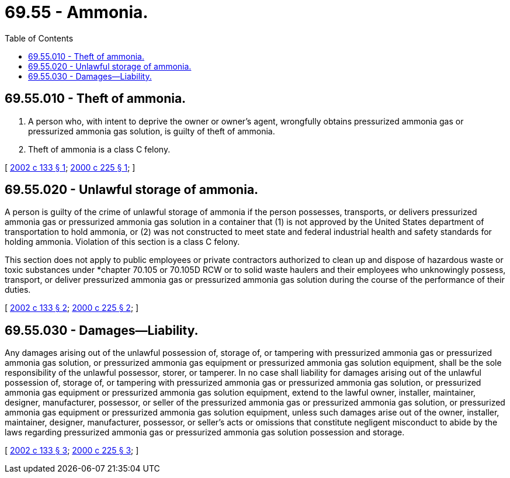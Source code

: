 = 69.55 - Ammonia.
:toc:

== 69.55.010 - Theft of ammonia.
. A person who, with intent to deprive the owner or owner's agent, wrongfully obtains pressurized ammonia gas or pressurized ammonia gas solution, is guilty of theft of ammonia.

. Theft of ammonia is a class C felony.

[ http://lawfilesext.leg.wa.gov/biennium/2001-02/Pdf/Bills/Session%20Laws/Senate/6232.SL.pdf?cite=2002%20c%20133%20§%201[2002 c 133 § 1]; http://lawfilesext.leg.wa.gov/biennium/1999-00/Pdf/Bills/Session%20Laws/Senate/6255-S2.SL.pdf?cite=2000%20c%20225%20§%201[2000 c 225 § 1]; ]

== 69.55.020 - Unlawful storage of ammonia.
A person is guilty of the crime of unlawful storage of ammonia if the person possesses, transports, or delivers pressurized ammonia gas or pressurized ammonia gas solution in a container that (1) is not approved by the United States department of transportation to hold ammonia, or (2) was not constructed to meet state and federal industrial health and safety standards for holding ammonia. Violation of this section is a class C felony.

This section does not apply to public employees or private contractors authorized to clean up and dispose of hazardous waste or toxic substances under *chapter 70.105 or 70.105D RCW or to solid waste haulers and their employees who unknowingly possess, transport, or deliver pressurized ammonia gas or pressurized ammonia gas solution during the course of the performance of their duties.

[ http://lawfilesext.leg.wa.gov/biennium/2001-02/Pdf/Bills/Session%20Laws/Senate/6232.SL.pdf?cite=2002%20c%20133%20§%202[2002 c 133 § 2]; http://lawfilesext.leg.wa.gov/biennium/1999-00/Pdf/Bills/Session%20Laws/Senate/6255-S2.SL.pdf?cite=2000%20c%20225%20§%202[2000 c 225 § 2]; ]

== 69.55.030 - Damages—Liability.
Any damages arising out of the unlawful possession of, storage of, or tampering with pressurized ammonia gas or pressurized ammonia gas solution, or pressurized ammonia gas equipment or pressurized ammonia gas solution equipment, shall be the sole responsibility of the unlawful possessor, storer, or tamperer. In no case shall liability for damages arising out of the unlawful possession of, storage of, or tampering with pressurized ammonia gas or pressurized ammonia gas solution, or pressurized ammonia gas equipment or pressurized ammonia gas solution equipment, extend to the lawful owner, installer, maintainer, designer, manufacturer, possessor, or seller of the pressurized ammonia gas or pressurized ammonia gas solution, or pressurized ammonia gas equipment or pressurized ammonia gas solution equipment, unless such damages arise out of the owner, installer, maintainer, designer, manufacturer, possessor, or seller's acts or omissions that constitute negligent misconduct to abide by the laws regarding pressurized ammonia gas or pressurized ammonia gas solution possession and storage.

[ http://lawfilesext.leg.wa.gov/biennium/2001-02/Pdf/Bills/Session%20Laws/Senate/6232.SL.pdf?cite=2002%20c%20133%20§%203[2002 c 133 § 3]; http://lawfilesext.leg.wa.gov/biennium/1999-00/Pdf/Bills/Session%20Laws/Senate/6255-S2.SL.pdf?cite=2000%20c%20225%20§%203[2000 c 225 § 3]; ]

